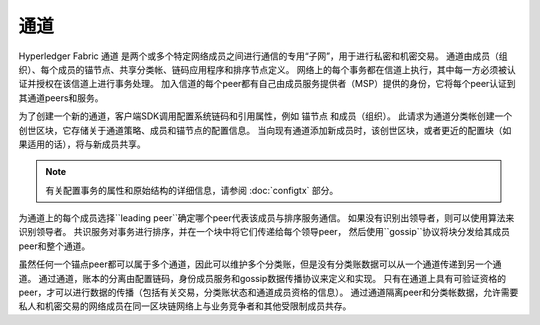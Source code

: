 通道
========

Hyperledger Fabric ``通道`` 是两个或多个特定网络成员之间进行通信的专用“子网”，用于进行私密和机密交易。
通道由成员（组织）、每个成员的锚节点、共享分类帐、链码应用程序和排序节点定义。
网络上的每个事务都在信道上执行，其中每一方必须被认证并授权在该信道上进行事务处理。
加入信道的每个peer都有自己由成员服务提供者（MSP）提供的身份，它将每个peer认证到其通道peers和服务。

为了创建一个新的通道，客户端SDK调用配置系统链码和引用属性，例如 ``锚节点`` 和成员（组织）。
此请求为通道分类帐创建一个 ``创世区块``，它存储关于通道策略、成员和锚节点的配置信息。
当向现有通道添加新成员时，该创世区块，或者更近的配置块（如果适用的话），将与新成员共享。

.. note:: 有关配置事务的属性和原始结构的详细信息，请参阅 :doc:`configtx` 部分。

为通道上的每个成员选择``leading peer``确定哪个peer代表该成员与排序服务通信。
如果没有识别出领导者，则可以使用算法来识别领导者。
共识服务对事务进行排序，并在一个块中将它们传递给每个领导peer，
然后使用``gossip``协议将块分发给其成员peer和整个通道。

虽然任何一个锚点peer都可以属于多个通道，因此可以维护多个分类账，但是没有分类账数据可以从一个通道传递到另一个通道。
通过通道，账本的分离由配置链码，身份成员服务和gossip数据传播协议来定义和实现。
只有在通道上具有可验证资格的peer，才可以进行数据的传播（包括有关交易，分类账状态和通道成员资格的信息）。
通过通道隔离peer和分类帐数据，允许需要私人和机密交易的网络成员在同一区块链网络上与业务竞争者和其他受限制成员共存。

.. Licensed under Creative Commons Attribution 4.0 International License
   https://creativecommons.org/licenses/by/4.0/
